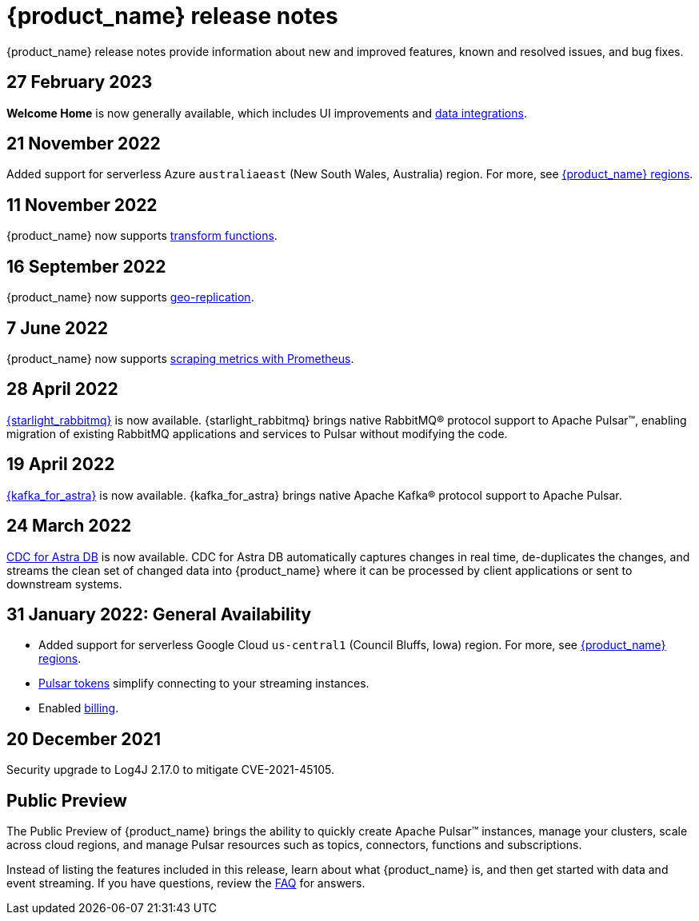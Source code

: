 = {product_name} release notes
:slug: release-notes
:page-tag: astra-streaming,admin,dev,pulsar
:page-aliases: docs@astra-streaming::astream-release-notes.adoc

{product_name} release notes provide information about new and improved features, known and resolved issues, and bug fixes.

// == 2 December 2022

// {product_name} now supports https://pulsar.apache.org/docs/next/txn-how[Pulsar transactions].

== 27 February 2023

*Welcome Home* is now generally available, which includes UI improvements and https://astra.datastax.com/integrations[data integrations].

== 21 November 2022

Added support for serverless Azure `australiaeast` (New South Wales, Australia) region. For more, see xref:operations:astream-regions.adoc[{product_name} regions].

== 11 November 2022

{product_name} now supports xref:streaming-learning:functions:index.adoc[transform functions].

== 16 September 2022

{product_name} now supports xref:operations:astream-georeplication.adoc[geo-replication].

== 7 June 2022

{product_name} now supports xref:operations:astream-scrape-metrics.adoc[scraping metrics with Prometheus].

== 28 April 2022

xref:developing:astream-rabbit.adoc[{starlight_rabbitmq}] is now available. {starlight_rabbitmq} brings native RabbitMQ® protocol support to Apache Pulsar™, enabling migration of existing RabbitMQ applications and services to Pulsar without modifying the code.

== 19 April 2022

xref:developing:astream-kafka.adoc[{kafka_for_astra}] is now available. {kafka_for_astra} brings native Apache Kafka(R) protocol support to Apache Pulsar.

== 24 March 2022 
xref:developing:astream-cdc.adoc[CDC for Astra DB] is now available. CDC for Astra DB automatically captures changes in real time, de-duplicates the changes, and streams the clean set of changed data into {product_name} where it can be processed by client applications or sent to downstream systems.

== 31 January 2022: General Availability
* Added support for serverless Google Cloud `us-central1` (Council Bluffs, Iowa) region. For more, see xref:operations:astream-regions.adoc[{product_name} regions].
* xref:operations:astream-token-gen.adoc[Pulsar tokens] simplify connecting to your streaming instances.
* Enabled xref:operations:astream-pricing.adoc[billing].

== 20 December 2021

Security upgrade to Log4J 2.17.0 to mitigate CVE-2021-45105.

== Public Preview

The Public Preview of {product_name} brings the ability to quickly create Apache Pulsar™ instances, manage your clusters, scale across cloud regions, and manage Pulsar resources such as topics, connectors, functions and subscriptions.

Instead of listing the features included in this release, learn about what {product_name} is, and then get started with data and event streaming.
If you have questions, review the xref:ROOT:astream-faq.adoc[FAQ] for answers.
